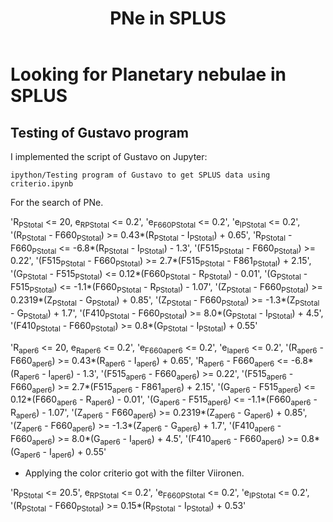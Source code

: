 #+TITLE: PNe in SPLUS
#+EMAIL: gsoto.angel@gmail.com
* Looking for Planetary nebulae in SPLUS

** Testing of Gustavo program

I implemented the script of Gustavo on Jupyter:

: ipython/Testing program of Gustavo to get SPLUS data using criterio.ipynb

For the search of PNe.

#+begin_example criterio  

'R_PStotal <= 20, e_R_PStotal <= 0.2', 'e_F660_PStotal <= 0.2', 'e_I_PStotal <= 0.2', 
'(R_PStotal - F660_PStotal) >= 0.43*(R_PStotal - I_PStotal) + 0.65', 'R_PStotal - F660_PStotal <= -6.8*(R_PStotal - I_PStotal) - 1.3', 
'(F515_PStotal - F660_PStotal) >= 0.22', '(F515_PStotal - F660_PStotal) >= 2.7*(F515_PStotal - F861_PStotal) + 2.15', '(G_PStotal - F515_PStotal) <= 0.12*(F660_PStotal - R_PStotal) - 0.01', 
'(G_PStotal - F515_PStotal) <= -1.1*(F660_PStotal - R_PStotal) - 1.07', '(Z_PStotal - F660_PStotal) >= 0.2319*(Z_PStotal - G_PStotal) + 0.85', 
'(Z_PStotal - F660_PStotal) >= -1.3*(Z_PStotal - G_PStotal) + 1.7', '(F410_PStotal - F660_PStotal) >= 8.0*(G_PStotal - I_PStotal) + 4.5', 
'(F410_PStotal - F660_PStotal) >= 0.8*(G_PStotal - I_PStotal) + 0.55'

#+end_example

#+begin_example criterio  

'R_aper_6 <= 20, e_R_aper_6 <= 0.2', 'e_F660_aper_6 <= 0.2', 'e_I_aper_6 <= 0.2', 
'(R_aper_6 - F660_aper_6) >= 0.43*(R_aper_6 - I_aper_6) + 0.65', 'R_aper_6 - F660_aper_6 <= -6.8*(R_aper_6 - I_aper_6) - 1.3', 
'(F515_aper_6 - F660_aper_6) >= 0.22', '(F515_aper_6 - F660_aper_6) >= 2.7*(F515_aper_6 - F861_aper_6) + 2.15', '(G_aper_6 - F515_aper_6) <= 0.12*(F660_aper_6 - R_aper_6) - 0.01', 
'(G_aper_6 - F515_aper_6) <= -1.1*(F660_aper_6 - R_aper_6) - 1.07', '(Z_aper_6 - F660_aper_6) >= 0.2319*(Z_aper_6 - G_aper_6) + 0.85', 
'(Z_aper_6 - F660_aper_6) >= -1.3*(Z_aper_6 - G_aper_6) + 1.7', '(F410_aper_6 - F660_aper_6) >= 8.0*(G_aper_6 - I_aper_6) + 4.5', 
'(F410_aper_6 - F660_aper_6) >= 0.8*(G_aper_6 - I_aper_6) + 0.55'

#+end_example

+ Applying the color criterio got with the filter Viironen.
 
#+begin_example Viironen  

'R_PStotal <= 20.5', e_R_PStotal <= 0.2', 'e_F660_PStotal <= 0.2', 'e_I_PStotal <= 0.2', 
'(R_PStotal - F660_PStotal) >= 0.15*(R_PStotal - I_PStotal) + 0.53'

#+end_example
